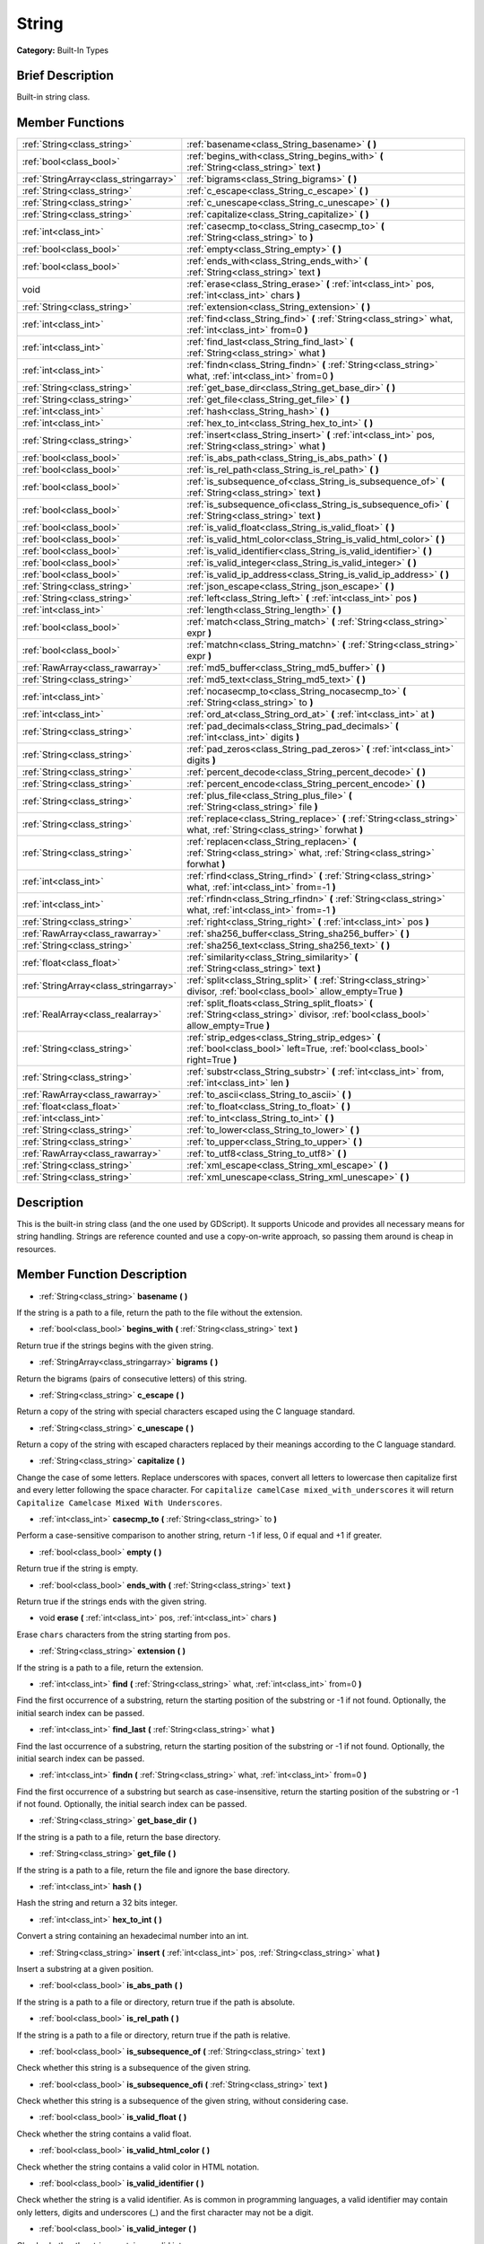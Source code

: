 .. Generated automatically by doc/tools/makerst.py in Godot's source tree.
.. DO NOT EDIT THIS FILE, but the doc/base/classes.xml source instead.

.. _class_String:

String
======

**Category:** Built-In Types

Brief Description
-----------------

Built-in string class.

Member Functions
----------------

+----------------------------------------+--------------------------------------------------------------------------------------------------------------------------------------------+
| :ref:`String<class_string>`            | :ref:`basename<class_String_basename>`  **(** **)**                                                                                        |
+----------------------------------------+--------------------------------------------------------------------------------------------------------------------------------------------+
| :ref:`bool<class_bool>`                | :ref:`begins_with<class_String_begins_with>`  **(** :ref:`String<class_string>` text  **)**                                                |
+----------------------------------------+--------------------------------------------------------------------------------------------------------------------------------------------+
| :ref:`StringArray<class_stringarray>`  | :ref:`bigrams<class_String_bigrams>`  **(** **)**                                                                                          |
+----------------------------------------+--------------------------------------------------------------------------------------------------------------------------------------------+
| :ref:`String<class_string>`            | :ref:`c_escape<class_String_c_escape>`  **(** **)**                                                                                        |
+----------------------------------------+--------------------------------------------------------------------------------------------------------------------------------------------+
| :ref:`String<class_string>`            | :ref:`c_unescape<class_String_c_unescape>`  **(** **)**                                                                                    |
+----------------------------------------+--------------------------------------------------------------------------------------------------------------------------------------------+
| :ref:`String<class_string>`            | :ref:`capitalize<class_String_capitalize>`  **(** **)**                                                                                    |
+----------------------------------------+--------------------------------------------------------------------------------------------------------------------------------------------+
| :ref:`int<class_int>`                  | :ref:`casecmp_to<class_String_casecmp_to>`  **(** :ref:`String<class_string>` to  **)**                                                    |
+----------------------------------------+--------------------------------------------------------------------------------------------------------------------------------------------+
| :ref:`bool<class_bool>`                | :ref:`empty<class_String_empty>`  **(** **)**                                                                                              |
+----------------------------------------+--------------------------------------------------------------------------------------------------------------------------------------------+
| :ref:`bool<class_bool>`                | :ref:`ends_with<class_String_ends_with>`  **(** :ref:`String<class_string>` text  **)**                                                    |
+----------------------------------------+--------------------------------------------------------------------------------------------------------------------------------------------+
| void                                   | :ref:`erase<class_String_erase>`  **(** :ref:`int<class_int>` pos, :ref:`int<class_int>` chars  **)**                                      |
+----------------------------------------+--------------------------------------------------------------------------------------------------------------------------------------------+
| :ref:`String<class_string>`            | :ref:`extension<class_String_extension>`  **(** **)**                                                                                      |
+----------------------------------------+--------------------------------------------------------------------------------------------------------------------------------------------+
| :ref:`int<class_int>`                  | :ref:`find<class_String_find>`  **(** :ref:`String<class_string>` what, :ref:`int<class_int>` from=0  **)**                                |
+----------------------------------------+--------------------------------------------------------------------------------------------------------------------------------------------+
| :ref:`int<class_int>`                  | :ref:`find_last<class_String_find_last>`  **(** :ref:`String<class_string>` what  **)**                                                    |
+----------------------------------------+--------------------------------------------------------------------------------------------------------------------------------------------+
| :ref:`int<class_int>`                  | :ref:`findn<class_String_findn>`  **(** :ref:`String<class_string>` what, :ref:`int<class_int>` from=0  **)**                              |
+----------------------------------------+--------------------------------------------------------------------------------------------------------------------------------------------+
| :ref:`String<class_string>`            | :ref:`get_base_dir<class_String_get_base_dir>`  **(** **)**                                                                                |
+----------------------------------------+--------------------------------------------------------------------------------------------------------------------------------------------+
| :ref:`String<class_string>`            | :ref:`get_file<class_String_get_file>`  **(** **)**                                                                                        |
+----------------------------------------+--------------------------------------------------------------------------------------------------------------------------------------------+
| :ref:`int<class_int>`                  | :ref:`hash<class_String_hash>`  **(** **)**                                                                                                |
+----------------------------------------+--------------------------------------------------------------------------------------------------------------------------------------------+
| :ref:`int<class_int>`                  | :ref:`hex_to_int<class_String_hex_to_int>`  **(** **)**                                                                                    |
+----------------------------------------+--------------------------------------------------------------------------------------------------------------------------------------------+
| :ref:`String<class_string>`            | :ref:`insert<class_String_insert>`  **(** :ref:`int<class_int>` pos, :ref:`String<class_string>` what  **)**                               |
+----------------------------------------+--------------------------------------------------------------------------------------------------------------------------------------------+
| :ref:`bool<class_bool>`                | :ref:`is_abs_path<class_String_is_abs_path>`  **(** **)**                                                                                  |
+----------------------------------------+--------------------------------------------------------------------------------------------------------------------------------------------+
| :ref:`bool<class_bool>`                | :ref:`is_rel_path<class_String_is_rel_path>`  **(** **)**                                                                                  |
+----------------------------------------+--------------------------------------------------------------------------------------------------------------------------------------------+
| :ref:`bool<class_bool>`                | :ref:`is_subsequence_of<class_String_is_subsequence_of>`  **(** :ref:`String<class_string>` text  **)**                                    |
+----------------------------------------+--------------------------------------------------------------------------------------------------------------------------------------------+
| :ref:`bool<class_bool>`                | :ref:`is_subsequence_ofi<class_String_is_subsequence_ofi>`  **(** :ref:`String<class_string>` text  **)**                                  |
+----------------------------------------+--------------------------------------------------------------------------------------------------------------------------------------------+
| :ref:`bool<class_bool>`                | :ref:`is_valid_float<class_String_is_valid_float>`  **(** **)**                                                                            |
+----------------------------------------+--------------------------------------------------------------------------------------------------------------------------------------------+
| :ref:`bool<class_bool>`                | :ref:`is_valid_html_color<class_String_is_valid_html_color>`  **(** **)**                                                                  |
+----------------------------------------+--------------------------------------------------------------------------------------------------------------------------------------------+
| :ref:`bool<class_bool>`                | :ref:`is_valid_identifier<class_String_is_valid_identifier>`  **(** **)**                                                                  |
+----------------------------------------+--------------------------------------------------------------------------------------------------------------------------------------------+
| :ref:`bool<class_bool>`                | :ref:`is_valid_integer<class_String_is_valid_integer>`  **(** **)**                                                                        |
+----------------------------------------+--------------------------------------------------------------------------------------------------------------------------------------------+
| :ref:`bool<class_bool>`                | :ref:`is_valid_ip_address<class_String_is_valid_ip_address>`  **(** **)**                                                                  |
+----------------------------------------+--------------------------------------------------------------------------------------------------------------------------------------------+
| :ref:`String<class_string>`            | :ref:`json_escape<class_String_json_escape>`  **(** **)**                                                                                  |
+----------------------------------------+--------------------------------------------------------------------------------------------------------------------------------------------+
| :ref:`String<class_string>`            | :ref:`left<class_String_left>`  **(** :ref:`int<class_int>` pos  **)**                                                                     |
+----------------------------------------+--------------------------------------------------------------------------------------------------------------------------------------------+
| :ref:`int<class_int>`                  | :ref:`length<class_String_length>`  **(** **)**                                                                                            |
+----------------------------------------+--------------------------------------------------------------------------------------------------------------------------------------------+
| :ref:`bool<class_bool>`                | :ref:`match<class_String_match>`  **(** :ref:`String<class_string>` expr  **)**                                                            |
+----------------------------------------+--------------------------------------------------------------------------------------------------------------------------------------------+
| :ref:`bool<class_bool>`                | :ref:`matchn<class_String_matchn>`  **(** :ref:`String<class_string>` expr  **)**                                                          |
+----------------------------------------+--------------------------------------------------------------------------------------------------------------------------------------------+
| :ref:`RawArray<class_rawarray>`        | :ref:`md5_buffer<class_String_md5_buffer>`  **(** **)**                                                                                    |
+----------------------------------------+--------------------------------------------------------------------------------------------------------------------------------------------+
| :ref:`String<class_string>`            | :ref:`md5_text<class_String_md5_text>`  **(** **)**                                                                                        |
+----------------------------------------+--------------------------------------------------------------------------------------------------------------------------------------------+
| :ref:`int<class_int>`                  | :ref:`nocasecmp_to<class_String_nocasecmp_to>`  **(** :ref:`String<class_string>` to  **)**                                                |
+----------------------------------------+--------------------------------------------------------------------------------------------------------------------------------------------+
| :ref:`int<class_int>`                  | :ref:`ord_at<class_String_ord_at>`  **(** :ref:`int<class_int>` at  **)**                                                                  |
+----------------------------------------+--------------------------------------------------------------------------------------------------------------------------------------------+
| :ref:`String<class_string>`            | :ref:`pad_decimals<class_String_pad_decimals>`  **(** :ref:`int<class_int>` digits  **)**                                                  |
+----------------------------------------+--------------------------------------------------------------------------------------------------------------------------------------------+
| :ref:`String<class_string>`            | :ref:`pad_zeros<class_String_pad_zeros>`  **(** :ref:`int<class_int>` digits  **)**                                                        |
+----------------------------------------+--------------------------------------------------------------------------------------------------------------------------------------------+
| :ref:`String<class_string>`            | :ref:`percent_decode<class_String_percent_decode>`  **(** **)**                                                                            |
+----------------------------------------+--------------------------------------------------------------------------------------------------------------------------------------------+
| :ref:`String<class_string>`            | :ref:`percent_encode<class_String_percent_encode>`  **(** **)**                                                                            |
+----------------------------------------+--------------------------------------------------------------------------------------------------------------------------------------------+
| :ref:`String<class_string>`            | :ref:`plus_file<class_String_plus_file>`  **(** :ref:`String<class_string>` file  **)**                                                    |
+----------------------------------------+--------------------------------------------------------------------------------------------------------------------------------------------+
| :ref:`String<class_string>`            | :ref:`replace<class_String_replace>`  **(** :ref:`String<class_string>` what, :ref:`String<class_string>` forwhat  **)**                   |
+----------------------------------------+--------------------------------------------------------------------------------------------------------------------------------------------+
| :ref:`String<class_string>`            | :ref:`replacen<class_String_replacen>`  **(** :ref:`String<class_string>` what, :ref:`String<class_string>` forwhat  **)**                 |
+----------------------------------------+--------------------------------------------------------------------------------------------------------------------------------------------+
| :ref:`int<class_int>`                  | :ref:`rfind<class_String_rfind>`  **(** :ref:`String<class_string>` what, :ref:`int<class_int>` from=-1  **)**                             |
+----------------------------------------+--------------------------------------------------------------------------------------------------------------------------------------------+
| :ref:`int<class_int>`                  | :ref:`rfindn<class_String_rfindn>`  **(** :ref:`String<class_string>` what, :ref:`int<class_int>` from=-1  **)**                           |
+----------------------------------------+--------------------------------------------------------------------------------------------------------------------------------------------+
| :ref:`String<class_string>`            | :ref:`right<class_String_right>`  **(** :ref:`int<class_int>` pos  **)**                                                                   |
+----------------------------------------+--------------------------------------------------------------------------------------------------------------------------------------------+
| :ref:`RawArray<class_rawarray>`        | :ref:`sha256_buffer<class_String_sha256_buffer>`  **(** **)**                                                                              |
+----------------------------------------+--------------------------------------------------------------------------------------------------------------------------------------------+
| :ref:`String<class_string>`            | :ref:`sha256_text<class_String_sha256_text>`  **(** **)**                                                                                  |
+----------------------------------------+--------------------------------------------------------------------------------------------------------------------------------------------+
| :ref:`float<class_float>`              | :ref:`similarity<class_String_similarity>`  **(** :ref:`String<class_string>` text  **)**                                                  |
+----------------------------------------+--------------------------------------------------------------------------------------------------------------------------------------------+
| :ref:`StringArray<class_stringarray>`  | :ref:`split<class_String_split>`  **(** :ref:`String<class_string>` divisor, :ref:`bool<class_bool>` allow_empty=True  **)**               |
+----------------------------------------+--------------------------------------------------------------------------------------------------------------------------------------------+
| :ref:`RealArray<class_realarray>`      | :ref:`split_floats<class_String_split_floats>`  **(** :ref:`String<class_string>` divisor, :ref:`bool<class_bool>` allow_empty=True  **)** |
+----------------------------------------+--------------------------------------------------------------------------------------------------------------------------------------------+
| :ref:`String<class_string>`            | :ref:`strip_edges<class_String_strip_edges>`  **(** :ref:`bool<class_bool>` left=True, :ref:`bool<class_bool>` right=True  **)**           |
+----------------------------------------+--------------------------------------------------------------------------------------------------------------------------------------------+
| :ref:`String<class_string>`            | :ref:`substr<class_String_substr>`  **(** :ref:`int<class_int>` from, :ref:`int<class_int>` len  **)**                                     |
+----------------------------------------+--------------------------------------------------------------------------------------------------------------------------------------------+
| :ref:`RawArray<class_rawarray>`        | :ref:`to_ascii<class_String_to_ascii>`  **(** **)**                                                                                        |
+----------------------------------------+--------------------------------------------------------------------------------------------------------------------------------------------+
| :ref:`float<class_float>`              | :ref:`to_float<class_String_to_float>`  **(** **)**                                                                                        |
+----------------------------------------+--------------------------------------------------------------------------------------------------------------------------------------------+
| :ref:`int<class_int>`                  | :ref:`to_int<class_String_to_int>`  **(** **)**                                                                                            |
+----------------------------------------+--------------------------------------------------------------------------------------------------------------------------------------------+
| :ref:`String<class_string>`            | :ref:`to_lower<class_String_to_lower>`  **(** **)**                                                                                        |
+----------------------------------------+--------------------------------------------------------------------------------------------------------------------------------------------+
| :ref:`String<class_string>`            | :ref:`to_upper<class_String_to_upper>`  **(** **)**                                                                                        |
+----------------------------------------+--------------------------------------------------------------------------------------------------------------------------------------------+
| :ref:`RawArray<class_rawarray>`        | :ref:`to_utf8<class_String_to_utf8>`  **(** **)**                                                                                          |
+----------------------------------------+--------------------------------------------------------------------------------------------------------------------------------------------+
| :ref:`String<class_string>`            | :ref:`xml_escape<class_String_xml_escape>`  **(** **)**                                                                                    |
+----------------------------------------+--------------------------------------------------------------------------------------------------------------------------------------------+
| :ref:`String<class_string>`            | :ref:`xml_unescape<class_String_xml_unescape>`  **(** **)**                                                                                |
+----------------------------------------+--------------------------------------------------------------------------------------------------------------------------------------------+

Description
-----------

This is the built-in string class (and the one used by GDScript). It supports Unicode and provides all necessary means for string handling. Strings are reference counted and use a copy-on-write approach, so passing them around is cheap in resources.

Member Function Description
---------------------------

.. _class_String_basename:

- :ref:`String<class_string>`  **basename**  **(** **)**

If the string is a path to a file, return the path to the file without the extension.

.. _class_String_begins_with:

- :ref:`bool<class_bool>`  **begins_with**  **(** :ref:`String<class_string>` text  **)**

Return true if the strings begins with the given string.

.. _class_String_bigrams:

- :ref:`StringArray<class_stringarray>`  **bigrams**  **(** **)**

Return the bigrams (pairs of consecutive letters) of this string.

.. _class_String_c_escape:

- :ref:`String<class_string>`  **c_escape**  **(** **)**

Return a copy of the string with special characters escaped using the C language standard.

.. _class_String_c_unescape:

- :ref:`String<class_string>`  **c_unescape**  **(** **)**

Return a copy of the string with escaped characters replaced by their meanings according to the C language standard.

.. _class_String_capitalize:

- :ref:`String<class_string>`  **capitalize**  **(** **)**

Change the case of some letters. Replace underscores with spaces, convert all letters to lowercase then capitalize first and every letter following the space character. For ``capitalize camelCase mixed_with_underscores`` it will return ``Capitalize Camelcase Mixed With Underscores``.

.. _class_String_casecmp_to:

- :ref:`int<class_int>`  **casecmp_to**  **(** :ref:`String<class_string>` to  **)**

Perform a case-sensitive comparison to another string, return -1 if less, 0 if equal and +1 if greater.

.. _class_String_empty:

- :ref:`bool<class_bool>`  **empty**  **(** **)**

Return true if the string is empty.

.. _class_String_ends_with:

- :ref:`bool<class_bool>`  **ends_with**  **(** :ref:`String<class_string>` text  **)**

Return true if the strings ends with the given string.

.. _class_String_erase:

- void  **erase**  **(** :ref:`int<class_int>` pos, :ref:`int<class_int>` chars  **)**

Erase ``chars`` characters from the string starting from ``pos``.

.. _class_String_extension:

- :ref:`String<class_string>`  **extension**  **(** **)**

If the string is a path to a file, return the extension.

.. _class_String_find:

- :ref:`int<class_int>`  **find**  **(** :ref:`String<class_string>` what, :ref:`int<class_int>` from=0  **)**

Find the first occurrence of a substring, return the starting position of the substring or -1 if not found. Optionally, the initial search index can be passed.

.. _class_String_find_last:

- :ref:`int<class_int>`  **find_last**  **(** :ref:`String<class_string>` what  **)**

Find the last occurrence of a substring, return the starting position of the substring or -1 if not found. Optionally, the initial search index can be passed.

.. _class_String_findn:

- :ref:`int<class_int>`  **findn**  **(** :ref:`String<class_string>` what, :ref:`int<class_int>` from=0  **)**

Find the first occurrence of a substring but search as case-insensitive, return the starting position of the substring or -1 if not found. Optionally, the initial search index can be passed.

.. _class_String_get_base_dir:

- :ref:`String<class_string>`  **get_base_dir**  **(** **)**

If the string is a path to a file, return the base directory.

.. _class_String_get_file:

- :ref:`String<class_string>`  **get_file**  **(** **)**

If the string is a path to a file, return the file and ignore the base directory.

.. _class_String_hash:

- :ref:`int<class_int>`  **hash**  **(** **)**

Hash the string and return a 32 bits integer.

.. _class_String_hex_to_int:

- :ref:`int<class_int>`  **hex_to_int**  **(** **)**

Convert a string containing an hexadecimal number into an int.

.. _class_String_insert:

- :ref:`String<class_string>`  **insert**  **(** :ref:`int<class_int>` pos, :ref:`String<class_string>` what  **)**

Insert a substring at a given position.

.. _class_String_is_abs_path:

- :ref:`bool<class_bool>`  **is_abs_path**  **(** **)**

If the string is a path to a file or directory, return true if the path is absolute.

.. _class_String_is_rel_path:

- :ref:`bool<class_bool>`  **is_rel_path**  **(** **)**

If the string is a path to a file or directory, return true if the path is relative.

.. _class_String_is_subsequence_of:

- :ref:`bool<class_bool>`  **is_subsequence_of**  **(** :ref:`String<class_string>` text  **)**

Check whether this string is a subsequence of the given string.

.. _class_String_is_subsequence_ofi:

- :ref:`bool<class_bool>`  **is_subsequence_ofi**  **(** :ref:`String<class_string>` text  **)**

Check whether this string is a subsequence of the given string, without considering case.

.. _class_String_is_valid_float:

- :ref:`bool<class_bool>`  **is_valid_float**  **(** **)**

Check whether the string contains a valid float.

.. _class_String_is_valid_html_color:

- :ref:`bool<class_bool>`  **is_valid_html_color**  **(** **)**

Check whether the string contains a valid color in HTML notation.

.. _class_String_is_valid_identifier:

- :ref:`bool<class_bool>`  **is_valid_identifier**  **(** **)**

Check whether the string is a valid identifier. As is common in programming languages, a valid identifier may contain only letters, digits and underscores (\_) and the first character may not be a digit.

.. _class_String_is_valid_integer:

- :ref:`bool<class_bool>`  **is_valid_integer**  **(** **)**

Check whether the string contains a valid integer.

.. _class_String_is_valid_ip_address:

- :ref:`bool<class_bool>`  **is_valid_ip_address**  **(** **)**

Check whether the string contains a valid IP address.

.. _class_String_json_escape:

- :ref:`String<class_string>`  **json_escape**  **(** **)**

Return a copy of the string with special characters escaped using the JSON standard.

.. _class_String_left:

- :ref:`String<class_string>`  **left**  **(** :ref:`int<class_int>` pos  **)**

Return an amount of characters from the left of the string.

.. _class_String_length:

- :ref:`int<class_int>`  **length**  **(** **)**

Return the length of the string in characters.

.. _class_String_match:

- :ref:`bool<class_bool>`  **match**  **(** :ref:`String<class_string>` expr  **)**

Do a simple expression match, where '\*' matches zero or more arbitrary characters and '?' matches any single character except '.'.

.. _class_String_matchn:

- :ref:`bool<class_bool>`  **matchn**  **(** :ref:`String<class_string>` expr  **)**

Do a simple case insensitive expression match, using ? and \* wildcards (see :ref:`match<class_String_match>`).

.. _class_String_md5_buffer:

- :ref:`RawArray<class_rawarray>`  **md5_buffer**  **(** **)**

Return the MD5 hash of the string as an array of bytes.

.. _class_String_md5_text:

- :ref:`String<class_string>`  **md5_text**  **(** **)**

Return the MD5 hash of the string as a string.

.. _class_String_nocasecmp_to:

- :ref:`int<class_int>`  **nocasecmp_to**  **(** :ref:`String<class_string>` to  **)**

Perform a case-insensitive comparison to another string, return -1 if less, 0 if equal and +1 if greater.

.. _class_String_ord_at:

- :ref:`int<class_int>`  **ord_at**  **(** :ref:`int<class_int>` at  **)**

Return the character code at position ``at``.

.. _class_String_pad_decimals:

- :ref:`String<class_string>`  **pad_decimals**  **(** :ref:`int<class_int>` digits  **)**

Format a number to have an exact number of ``digits`` after the decimal point.

.. _class_String_pad_zeros:

- :ref:`String<class_string>`  **pad_zeros**  **(** :ref:`int<class_int>` digits  **)**

Format a number to have an exact number of ``digits`` before the decimal point.

.. _class_String_percent_decode:

- :ref:`String<class_string>`  **percent_decode**  **(** **)**

Decode a percent-encoded string. See :ref:`percent_encode<class_String_percent_encode>`.

.. _class_String_percent_encode:

- :ref:`String<class_string>`  **percent_encode**  **(** **)**

Percent-encode a string. This is meant to encode parameters in a URL when sending a HTTP GET request and bodies of form-urlencoded POST request.

.. _class_String_plus_file:

- :ref:`String<class_string>`  **plus_file**  **(** :ref:`String<class_string>` file  **)**

If the string is a path, this concatenates ``file`` at the end of the string as a subpath. E.g. ``"this/is".plus_file("path") == "this/is/path"``.

.. _class_String_replace:

- :ref:`String<class_string>`  **replace**  **(** :ref:`String<class_string>` what, :ref:`String<class_string>` forwhat  **)**

Replace occurrences of a substring for different ones inside the string.

.. _class_String_replacen:

- :ref:`String<class_string>`  **replacen**  **(** :ref:`String<class_string>` what, :ref:`String<class_string>` forwhat  **)**

Replace occurrences of a substring for different ones inside the string, but search case-insensitive.

.. _class_String_rfind:

- :ref:`int<class_int>`  **rfind**  **(** :ref:`String<class_string>` what, :ref:`int<class_int>` from=-1  **)**

Perform a search for a substring, but start from the end of the string instead of the beginning.

.. _class_String_rfindn:

- :ref:`int<class_int>`  **rfindn**  **(** :ref:`String<class_string>` what, :ref:`int<class_int>` from=-1  **)**

Perform a search for a substring, but start from the end of the string instead of the beginning. Also search case-insensitive.

.. _class_String_right:

- :ref:`String<class_string>`  **right**  **(** :ref:`int<class_int>` pos  **)**

Return the right side of the string from a given position.

.. _class_String_sha256_buffer:

- :ref:`RawArray<class_rawarray>`  **sha256_buffer**  **(** **)**

.. _class_String_sha256_text:

- :ref:`String<class_string>`  **sha256_text**  **(** **)**

Return the SHA-256 hash of the string as a string.

.. _class_String_similarity:

- :ref:`float<class_float>`  **similarity**  **(** :ref:`String<class_string>` text  **)**

Return the similarity index of the text compared to this string. 1 means totally similar and 0 means totally dissimilar.

.. _class_String_split:

- :ref:`StringArray<class_stringarray>`  **split**  **(** :ref:`String<class_string>` divisor, :ref:`bool<class_bool>` allow_empty=True  **)**

Split the string by a divisor string, return an array of the substrings. Example "One,Two,Three" will return :ref:`"One","Two","Three"<class_"one","two","three">` if split by ",".

.. _class_String_split_floats:

- :ref:`RealArray<class_realarray>`  **split_floats**  **(** :ref:`String<class_string>` divisor, :ref:`bool<class_bool>` allow_empty=True  **)**

Split the string in floats by using a divisor string, return an array of the substrings. Example "1,2.5,3" will return :ref:`1,2.5,3<class_1,2.5,3>` if split by ",".

.. _class_String_strip_edges:

- :ref:`String<class_string>`  **strip_edges**  **(** :ref:`bool<class_bool>` left=True, :ref:`bool<class_bool>` right=True  **)**

Return a copy of the string stripped of any non-printable character at the beginning and the end. The optional arguments are used to toggle stripping on the left and right edges respectively.

.. _class_String_substr:

- :ref:`String<class_string>`  **substr**  **(** :ref:`int<class_int>` from, :ref:`int<class_int>` len  **)**

Return part of the string from the position ``from``, with length ``len``.

.. _class_String_to_ascii:

- :ref:`RawArray<class_rawarray>`  **to_ascii**  **(** **)**

Convert the String (which is a character array) to RawArray (which is an array of bytes). The conversion is speeded up in comparison to to_utf8() with the assumption that all the characters the String contains are only ASCII characters.

.. _class_String_to_float:

- :ref:`float<class_float>`  **to_float**  **(** **)**

Convert a string, containing a decimal number, into a ``float``.

.. _class_String_to_int:

- :ref:`int<class_int>`  **to_int**  **(** **)**

Convert a string, containing an integer number, into an ``int``.

.. _class_String_to_lower:

- :ref:`String<class_string>`  **to_lower**  **(** **)**

Return the string converted to lowercase.

.. _class_String_to_upper:

- :ref:`String<class_string>`  **to_upper**  **(** **)**

Return the string converted to uppercase.

.. _class_String_to_utf8:

- :ref:`RawArray<class_rawarray>`  **to_utf8**  **(** **)**

Convert the String (which is an array of characters) to RawArray (which is an array of bytes). The conversion is a bit slower than to_ascii(), but supports all UTF-8 characters. Therefore, you should prefer this function over to_ascii().

.. _class_String_xml_escape:

- :ref:`String<class_string>`  **xml_escape**  **(** **)**

Return a copy of the string with special characters escaped using the XML standard.

.. _class_String_xml_unescape:

- :ref:`String<class_string>`  **xml_unescape**  **(** **)**

Return a copy of the string with escaped characters replaced by their meanings according to the XML standard.


